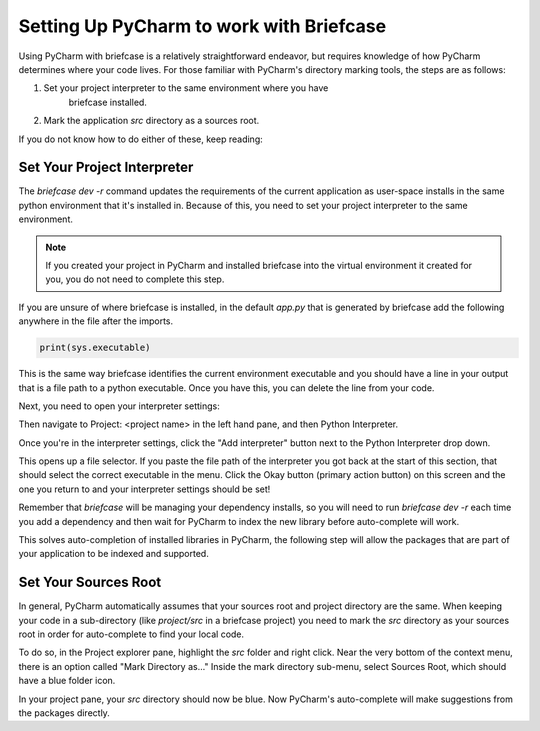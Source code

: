 Setting Up PyCharm to work with Briefcase
============================================

Using PyCharm with briefcase is a relatively straightforward endeavor, but
requires knowledge of how PyCharm determines where your code lives. For those
familiar with PyCharm's directory marking tools, the steps are as follows:

1. Set your project interpreter to the same environment where you have
    briefcase installed.
2. Mark the application `src` directory as a sources root.

If you do not know how to do either of these, keep reading:

Set Your Project Interpreter
-------------------------------------

The `briefcase dev -r` command updates the requirements of the current
application as user-space installs in the same python environment that it's
installed in. Because of this, you need to set your project interpreter to the
same environment.

.. note::
    If you created your project in PyCharm and installed briefcase into the
    virtual environment it created for you, you do not need to complete this
    step.

If you are unsure of where briefcase is installed, in the default `app.py` that
is generated by briefcase add the following anywhere in the file after the
imports.

.. code::

    print(sys.executable)

This is the same way briefcase identifies the current environment executable
and you should have a line in your output that is a file path to a python
executable. Once you have this, you can delete the line from your code.

Next, you need to open your interpreter settings:

.. tabs::

    .. group-tab:: MacOS

        First open the settings by navigating to the PyCharm menu and selecting
        Settings. Alternatively, use CMD and , to open the settings window.


    .. group-tab:: Windows

        First open the settings by navigating to the File menu and selecting
        Settings. Alternatively use CTR ALT S to
        open the settings window.

        .. image:: /_static/images/pycharm/pycharm-settings-menu-location-windows.png
            :alt: A screenshot of the File menu in Pycharm with the Settings option
                highlighted. It's located just under "Rename Project..." and
                "Remote Development..."

Then navigate to Project: <project name> in the left hand pane, and then
Python Interpreter.

.. image:: /_static/images/pycharm/pycharm-settings-project-interpreter-location.png
    :alt: A screenshot of the IDE settings window with highlights on the
        "Project Settings" underneath "Version Control" option in the left hand
        pane. In the main portion of the window, a link for Python Interpreter
        is highlighted.

Once you're in the interpreter settings, click the "Add interpreter" button
next to the Python Interpreter drop down.

.. image:: /_static/images/pycharm/pycharm-interpreter-existing-meatball-menu.png
    :alt: A screen shot of the add interpreter screen. The radio button next to
        Environment is set to Existing as opposed to new and a yellow highlight
        is calling attention to a button to the right hand side that is marked
        with three dots.

This opens up a file selector. If you paste the file path of the interpreter
you got back at the start of this section, that should select the correct
executable in the menu. Click the Okay button (primary action button) on this
screen and the one you return to and your interpreter settings should be set!

.. image:: /_static/images/pycharm/pycharm-select-interpreter.png
    :alt: A file selection box. At the top is a box highlighted that accepts a
        file path. You can paste the executable location here or navigate via
        the folder structure below to select the appropriate interpreter.

Remember that `briefcase` will be managing your dependency installs, so you
will need to run `briefcase dev -r` each time you add a dependency and then
wait for PyCharm to index the new library before auto-complete will work.

This solves auto-completion of installed libraries in PyCharm, the following
step will allow the packages that are part of your application to be indexed
and supported.

Set Your Sources Root
--------------------------------------

In general, PyCharm automatically assumes that your sources root and project
directory are the same. When keeping your code in a sub-directory (like
`project/src` in a briefcase project) you need to mark the `src` directory as
your sources root in order for auto-complete to find your local code.

To do so, in the Project explorer pane, highlight the `src` folder and right
click. Near the very bottom of the context menu, there is an option called
"Mark Directory as..." Inside the mark directory sub-menu, select Sources Root,
which should have a blue folder icon.

.. image:: /_static/images/pycharm/pycharm-mark-directory-as-sources-root.png
    :alt: A screenshot of the context menu when right clicking on a directory
        in the project pane. Near the bottom is a blue highlighted menu item
        "Mark Directory as..." and a sub-menu to the right with the
        "Sources Root" option at the top of the list.

In your project pane, your `src` directory should now be blue. Now PyCharm's
auto-complete will make suggestions from the packages directly.
